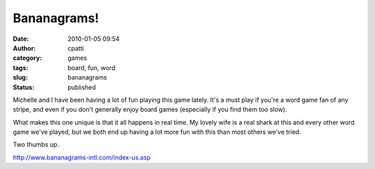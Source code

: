 Bananagrams!
############
:date: 2010-01-05 09:54
:author: cpatti
:category: games
:tags: board, fun, word
:slug: bananagrams
:status: published

Michelle and I have been having a lot of fun playing this game lately. It's a must play if you're a word game fan of any stripe, and even if you don't generally enjoy board games (especially if you find them too slow).

What makes this one unique is that it all happens in real time. My lovely wife is a real shark at this and every other word game we've played, but we both end up having a lot more fun with this than most others we've tried.

Two thumbs up.

http://www.bananagrams-intl.com/index-us.asp
